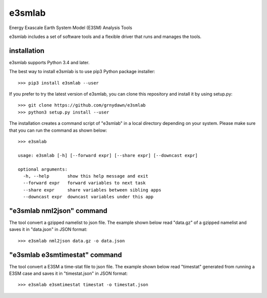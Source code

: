 e3smlab
=============
Energy Exascale Earth System Model (E3SM) Analysis Tools

e3smlab includes a set of software tools and a flexible driver that runs and manages the tools.


installation
--------------------

e3smlab supports Python 3.4 and later.

The best way to install e3smlab is to use pip3 Python package installer::

    >>> pip3 install e3smlab --user


If you prefer to try the latest version of e3smlab, you can clone this repository and install it by using setup.py::

    >>> git clone https://github.com/grnydawn/e3smlab
    >>> python3 setup.py install --user

The installation creates a command script of "e3smlab" in a local directory depending on your system. Please make sure that you can run the command as shown below::

    >>> e3smlab

    usage: e3smlab [-h] [--forward expr] [--share expr] [--downcast expr]

    optional arguments:
      -h, --help       show this help message and exit
      --forward expr   forward variables to next task
      --share expr     share variables between sibling apps
      --downcast expr  downcast variables under this app


"e3smlab nml2json" command
-------------------------------
The tool convert a gzipped namelist to json file. The example shown below read "data.gz" of a gzipped namelist and saves it in "data.json" in JSON format::

    >>> e3smlab nml2json data.gz -o data.json


"e3smlab e3smtimestat" command
-------------------------------
The tool convert a E3SM a time-stat file to json file. The example shown below read "timestat" generated from running a E3SM case and saves it in "timestat.json" in JSON format::

    >>> e3smlab e3smtimestat timestat -o timestat.json







